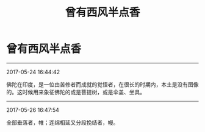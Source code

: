 #+TITLE: 曾有西风半点香
#+OPTIONS: toc:nil num:nil title:nil
#+STARTUP: showall
#+TAGS: 摘抄(d) 历史(h) 文化(c)

* 曾有西风半点香

-----

2017-05-24 16:44:42

佛陀在印度，是一位由苦修者而成就的觉悟者，在很长的时期内，本土是没有图像的。这时候用来象征佛陀的或是菩提树，或是伞盖、坐具。

-----

2017-05-26 16:47:54

全部垂落者，帷；连绵相延又分段挽结者，幔。

